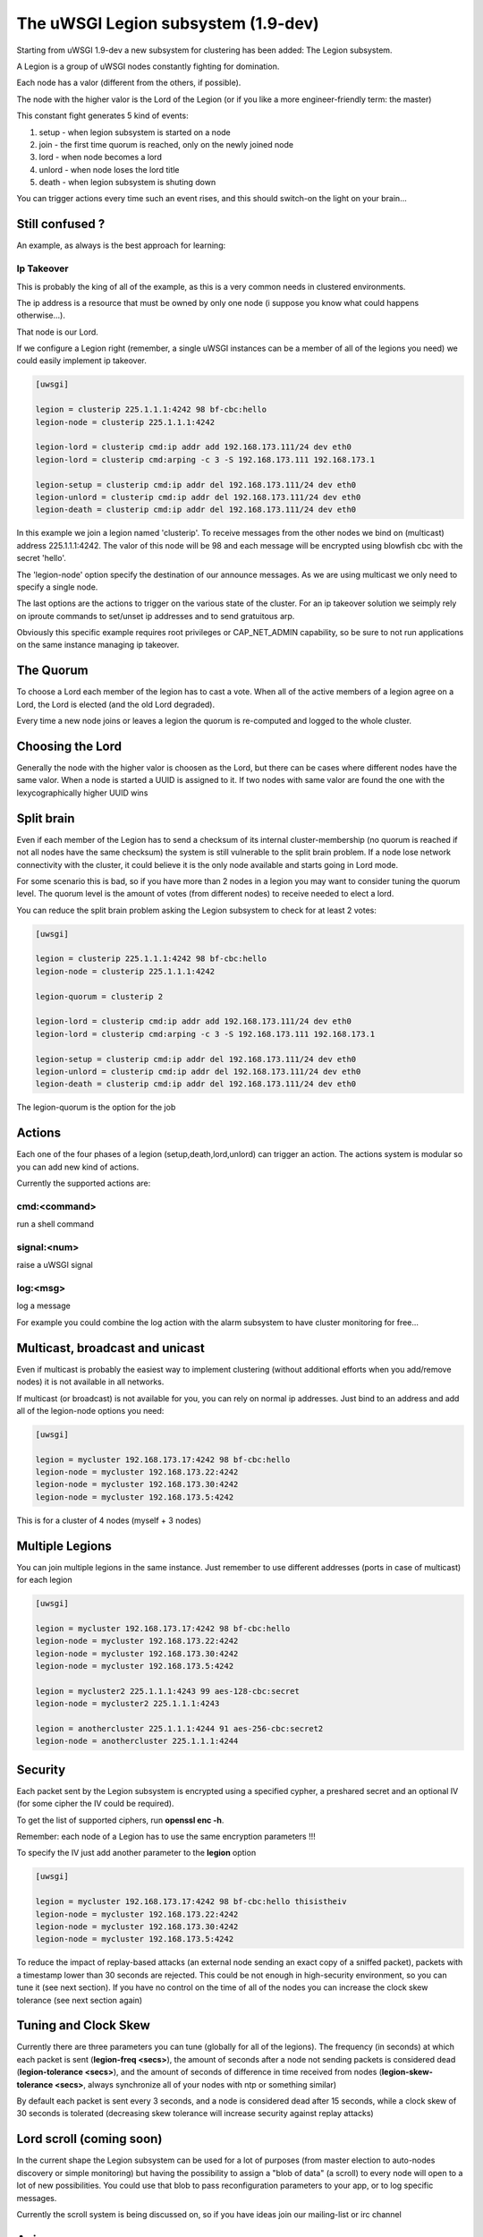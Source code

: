 The uWSGI Legion subsystem (1.9-dev)
====================================

Starting from uWSGI 1.9-dev a new subsystem for clustering has been added: The Legion subsystem.

A Legion is a group of uWSGI nodes constantly fighting for domination.

Each node has a valor (different from the others, if possible). 

The node with the higher valor is the Lord of the Legion (or if you like a more engineer-friendly term: the master)

This constant fight generates 5 kind of events:

1. setup - when legion subsystem is started on a node
2. join - the first time quorum is reached, only on the newly joined node
3. lord - when node becomes a lord
4. unlord - when node loses the lord title
5. death - when legion subsystem is shuting down

You can trigger actions every time such an event rises, and this should switch-on the light on your brain...

Still confused ?
****************

An example, as always is the best approach for learning:

Ip Takeover
^^^^^^^^^^^

This is probably the king of all of the example, as this is a very common needs in clustered environments.

The ip address is a resource that must be owned by only one node (i suppose you know what could happens otherwise...).

That node is our Lord.

If we configure a Legion right (remember, a single uWSGI instances can be a member of all of the legions you need) we
could easily implement ip takeover.

.. code-block:: ini

   [uwsgi]

   legion = clusterip 225.1.1.1:4242 98 bf-cbc:hello
   legion-node = clusterip 225.1.1.1:4242

   legion-lord = clusterip cmd:ip addr add 192.168.173.111/24 dev eth0
   legion-lord = clusterip cmd:arping -c 3 -S 192.168.173.111 192.168.173.1

   legion-setup = clusterip cmd:ip addr del 192.168.173.111/24 dev eth0
   legion-unlord = clusterip cmd:ip addr del 192.168.173.111/24 dev eth0
   legion-death = clusterip cmd:ip addr del 192.168.173.111/24 dev eth0

In this example we join a legion named 'clusterip'. To receive messages from the other nodes we bind on (multicast) address
225.1.1.1:4242. The valor of this node will be 98 and each message will be encrypted using blowfish cbc with the secret 'hello'.

The 'legion-node' option specify the destination of our announce messages. As we are using multicast we only need to specify a single node.

The last options are the actions to trigger on the various state of the cluster. For an ip takeover solution we seimply rely on iproute commands
to set/unset ip addresses and to send gratuitous arp.

Obviously this specific example requires root privileges or CAP_NET_ADMIN capability, so be sure to not run applications on the same instance
managing ip takeover.


The Quorum
**********

To choose a Lord each member of the legion has to cast a vote. When all of the active members of a legion agree on a Lord, the Lord is elected (and the old Lord degraded).

Every time a new node joins or leaves a legion the quorum is re-computed and logged to the whole cluster.

Choosing the Lord
*****************

Generally the node with the higher valor is choosen as the Lord, but there can be cases where different nodes have the same valor.
When a node is started a UUID is assigned to it. If two nodes with same valor are found the one with the lexycographically higher UUID wins

Split brain
***********

Even if each member of the Legion has to send a checksum of its internal cluster-membership (no quorum is reached if not all nodes have the same checksum)
the system is still vulnerable to the split brain problem. If a node lose network connectivity with the cluster, it could believe it is the only node available and starts
going in Lord mode.

For some scenario this is bad, so if you have more than 2 nodes in a legion you may want to consider tuning the quorum level.
The quorum level is the amount of votes (from different nodes) to receive needed to elect a lord. 

You can reduce the split brain problem asking the Legion subsystem to check for at least 2 votes:

.. code-block:: ini

   [uwsgi]

   legion = clusterip 225.1.1.1:4242 98 bf-cbc:hello
   legion-node = clusterip 225.1.1.1:4242

   legion-quorum = clusterip 2

   legion-lord = clusterip cmd:ip addr add 192.168.173.111/24 dev eth0
   legion-lord = clusterip cmd:arping -c 3 -S 192.168.173.111 192.168.173.1

   legion-setup = clusterip cmd:ip addr del 192.168.173.111/24 dev eth0
   legion-unlord = clusterip cmd:ip addr del 192.168.173.111/24 dev eth0
   legion-death = clusterip cmd:ip addr del 192.168.173.111/24 dev eth0


The legion-quorum is the option for the job

Actions
*******

Each one of the four phases of a legion (setup,death,lord,unlord) can trigger an action. The actions system is modular so you can
add new kind of actions.

Currently the supported actions are:

cmd:<command>
^^^^^^^^^^^^^

run a shell command

signal:<num>
^^^^^^^^^^^^

raise a uWSGI signal

log:<msg>
^^^^^^^^^

log a message

For example you could combine the log action with the alarm subsystem to have cluster monitoring for free...

Multicast, broadcast and unicast
********************************

Even if multicast is probably the easiest way to implement clustering (without additional efforts when you add/remove nodes) it is not available
in all networks.

If multicast (or broadcast) is not available for you, you can rely on normal ip addresses. Just bind to an address and add all of the legion-node options you need:

.. code-block:: ini

   [uwsgi]

   legion = mycluster 192.168.173.17:4242 98 bf-cbc:hello
   legion-node = mycluster 192.168.173.22:4242
   legion-node = mycluster 192.168.173.30:4242
   legion-node = mycluster 192.168.173.5:4242

This is for a cluster of 4 nodes (myself + 3 nodes)

Multiple Legions
****************

You can join multiple legions in the same instance. Just remember to use different addresses (ports in case of multicast) for each legion

.. code-block:: ini

   [uwsgi]

   legion = mycluster 192.168.173.17:4242 98 bf-cbc:hello
   legion-node = mycluster 192.168.173.22:4242
   legion-node = mycluster 192.168.173.30:4242
   legion-node = mycluster 192.168.173.5:4242

   legion = mycluster2 225.1.1.1:4243 99 aes-128-cbc:secret
   legion-node = mycluster2 225.1.1.1:4243

   legion = anothercluster 225.1.1.1:4244 91 aes-256-cbc:secret2
   legion-node = anothercluster 225.1.1.1:4244

Security
********

Each packet sent by the Legion subsystem is encrypted using a specified cypher, a preshared secret and an optional IV (for some cipher the IV could be required).

To get the list of supported ciphers, run **openssl enc -h**.

Remember: each node of a Legion has to use the same encryption parameters !!!

To specify the IV just add another parameter to the **legion** option

.. code-block:: ini

   [uwsgi]

   legion = mycluster 192.168.173.17:4242 98 bf-cbc:hello thisistheiv
   legion-node = mycluster 192.168.173.22:4242
   legion-node = mycluster 192.168.173.30:4242
   legion-node = mycluster 192.168.173.5:4242

To reduce the impact of replay-based attacks (an external node sending an exact copy of a sniffed packet), packets with a timestamp lower
than 30 seconds are rejected. This could be not enough in high-security environment, so you can tune it (see next section).
If you have no control on the time of all of the nodes you can increase the clock skew tolerance (see next section again)


Tuning and Clock Skew
*********************

Currently there are three parameters you can tune (globally for all of the legions). The frequency (in seconds) at which each packet is sent (**legion-freq <secs>**), the amount of seconds
after a node not sending packets is considered dead (**legion-tolerance <secs>**), and the amount of seconds of difference in time received from nodes (**legion-skew-tolerance <secs>**, always synchronize all of your nodes with ntp or something similar)

By default each packet is sent every 3 seconds, and a node is considered dead after 15 seconds, while a clock skew of 30 seconds is tolerated (decreasing skew tolerance will increase security against replay attacks)

Lord scroll (coming soon)
*************************

In the current shape the Legion subsystem can be used for a lot of purposes (from master election to auto-nodes discovery or simple monitoring) but having
the possibility to assign a "blob of data" (a scroll) to every node will open to a lot of new possibilities. You could use that blob
to pass reconfiguration parameters to your app, or to log specific messages.

Currently the scroll system is being discussed on, so if you have ideas join our mailing-list or irc channel

Api
***

You can know if the instance is a lord of a Legion by simply calling 

.. code-block:: c

   int uwsgi_legion_i_am_the_lord(char *legion_name);

it returns 1 if the current instance is the lord for the specified Legion

The python plugins exposes it via the uwsgi.i_am_the_lord(name) function

The psgi plugin exposes it via uwsgi::i_am_the_lord(name)

The rack plugin exposes it as UWSGI::i_am_the_lord(name)

Obviously more api functions will be added in the future, feel free to expose your ideas.

Stats
*****

The Legion infos are exported in the :doc:`StatsServer`

Be sure to understand the difference between "nodes" and "members". Nodes are the peer you configure with the **legion-node** option
while members are the effective nodes that joined the cluster.

The old clustering subsystem
****************************

During 0.9 development cycle a clustering subsystem (based on multicast) has been added. It was very raw, unreliable and very probably no-one used it seriously.
The new idea is transforming it in a general api that can use different backends. 

The Legion subsystem can be one of those backends, as well as projects like corosync or the redhat cluster suite.
